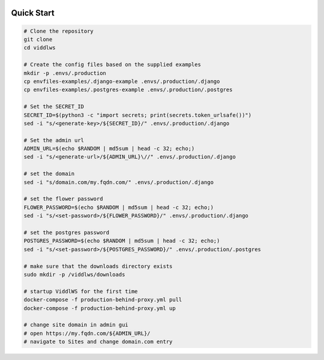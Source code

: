  .. _quick-start:

Quick Start
======================================================================

.. code-block:: bash

    # Clone the repository
    git clone
    cd viddlws

    # Create the config files based on the supplied examples
    mkdir -p .envs/.production
    cp envfiles-examples/.django-example .envs/.production/.django
    cp envfiles-examples/.postgres-example .envs/.production/.postgres

    # Set the SECRET_ID
    SECRET_ID=$(python3 -c "import secrets; print(secrets.token_urlsafe())")
    sed -i "s/<generate-key>/${SECRET_ID}/" .envs/.production/.django

    # Set the admin url
    ADMIN_URL=$(echo $RANDOM | md5sum | head -c 32; echo;)
    sed -i "s/<generate-url>/${ADMIN_URL}\//" .envs/.production/.django

    # set the domain
    sed -i "s/domain.com/my.fqdn.com/" .envs/.production/.django

    # set the flower password
    FLOWER_PASSWORD=$(echo $RANDOM | md5sum | head -c 32; echo;)
    sed -i "s/<set-password>/${FLOWER_PASSWORD}/" .envs/.production/.django

    # set the postgres password
    POSTGRES_PASSWORD=$(echo $RANDOM | md5sum | head -c 32; echo;)
    sed -i "s/<set-password>/${POSTGRES_PASSWORD}/" .envs/.production/.postgres

    # make sure that the downloads directory exists
    sudo mkdir -p /viddlws/downloads

    # startup ViddlWS for the first time
    docker-compose -f production-behind-proxy.yml pull
    docker-compose -f production-behind-proxy.yml up

    # change site domain in admin gui
    # open https://my.fqdn.com/${ADMIN_URL}/
    # navigate to Sites and change domain.com entry
